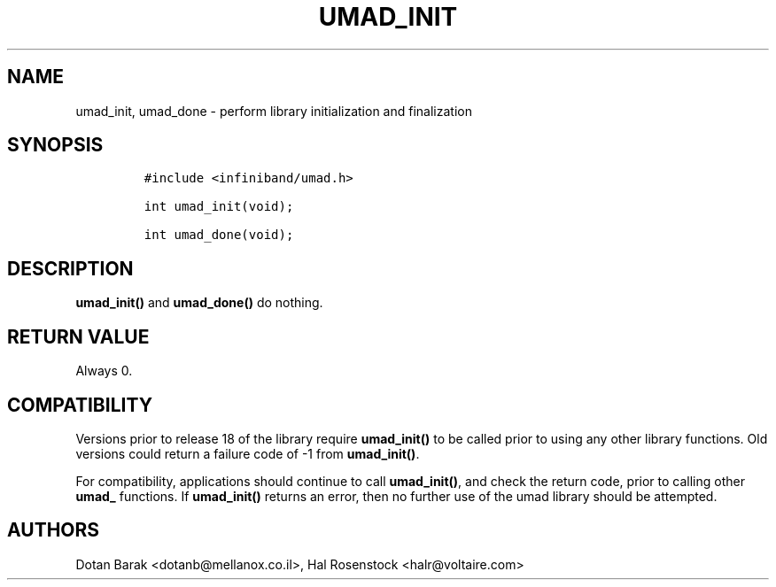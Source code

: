 .\" Automatically generated by Pandoc 3.1.2
.\"
.\" Define V font for inline verbatim, using C font in formats
.\" that render this, and otherwise B font.
.ie "\f[CB]x\f[]"x" \{\
. ftr V B
. ftr VI BI
. ftr VB B
. ftr VBI BI
.\}
.el \{\
. ftr V CR
. ftr VI CI
. ftr VB CB
. ftr VBI CBI
.\}
.TH "UMAD_INIT" "3" "May 21, 2007" "OpenIB" "OpenIB Programmer\[cq]s Manual"
.hy
.SH NAME
.PP
umad_init, umad_done - perform library initialization and finalization
.SH SYNOPSIS
.IP
.nf
\f[C]
#include <infiniband/umad.h>

int umad_init(void);

int umad_done(void);
\f[R]
.fi
.SH DESCRIPTION
.PP
\f[B]umad_init()\f[R] and \f[B]umad_done()\f[R] do nothing.
.SH RETURN VALUE
.PP
Always 0.
.SH COMPATIBILITY
.PP
Versions prior to release 18 of the library require
\f[B]umad_init()\f[R] to be called prior to using any other library
functions.
Old versions could return a failure code of -1 from
\f[B]umad_init()\f[R].
.PP
For compatibility, applications should continue to call
\f[B]umad_init()\f[R], and check the return code, prior to calling other
\f[B]umad_\f[R] functions.
If \f[B]umad_init()\f[R] returns an error, then no further use of the
umad library should be attempted.
.SH AUTHORS
.PP
Dotan Barak <dotanb@mellanox.co.il>, Hal Rosenstock <halr@voltaire.com>

